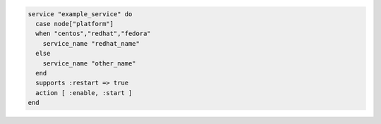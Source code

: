 .. This is an included how-to. 

.. To manage a service whose name depends on the platform of the node on which it runs:

.. code-block:: ruby

   service "example_service" do
     case node["platform"]
     when "centos","redhat","fedora"
       service_name "redhat_name"
     else
       service_name "other_name"
     end
     supports :restart => true
     action [ :enable, :start ]
   end
